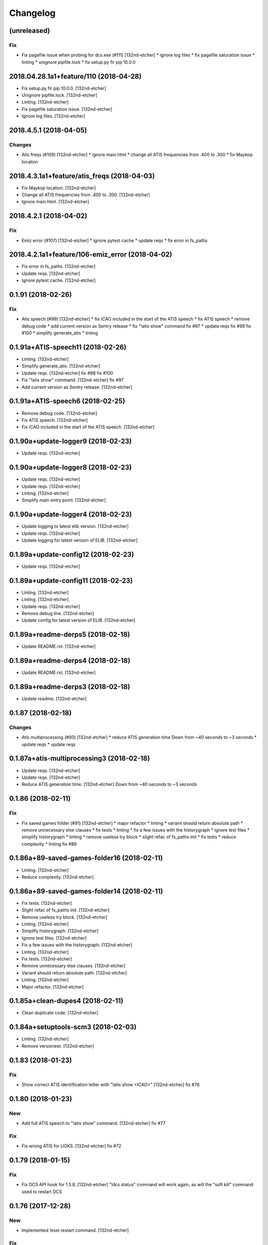 Changelog
=========
(unreleased)
------------
Fix
~~~
- Fix pagefile issue when probing for dcs.exe (#111) [132nd-etcher]
  * ignore log files
  * fix pagefile saturation issue
  * linting
  * unignore pipfile.lock
  * fix setup.py fir pip 10.0.0
2018.04.28.1a1+feature/110 (2018-04-28)
---------------------------------------
- Fix setup.py fir pip 10.0.0. [132nd-etcher]
- Unignore pipfile.lock. [132nd-etcher]
- Linting. [132nd-etcher]
- Fix pagefile saturation issue. [132nd-etcher]
- Ignore log files. [132nd-etcher]
2018.4.5.1 (2018-04-05)
-----------------------
Changes
~~~~~~~
- Atis freqs (#109) [132nd-etcher]
  * ignore main.html
  * change all ATIS frequencies from .400 to .300
  * fix Maykop location
2018.4.3.1a1+feature/atis_freqs (2018-04-03)
--------------------------------------------
- Fix Maykop location. [132nd-etcher]
- Change all ATIS frequencies from .400 to .300. [132nd-etcher]
- Ignore main.html. [132nd-etcher]
2018.4.2.1 (2018-04-02)
-----------------------
Fix
~~~
- Emiz error (#107) [132nd-etcher]
  * ignore pytest cache
  * update reqs
  * fix error in fs_paths
2018.4.2.1a1+feature/106-emiz_error (2018-04-02)
------------------------------------------------
- Fix error in fs_paths. [132nd-etcher]
- Update reqs. [132nd-etcher]
- Ignore pytest cache. [132nd-etcher]
0.1.91 (2018-02-26)
-------------------
Fix
~~~
- Atis speech (#99) [132nd-etcher]
  * fix ICAO included in the start of the ATIS speech
  * fix ATIS speech
  * remove debug code
  * add current version as Sentry release
  * fix "!atis show" command
  fix #97
  * update reqs
  fix #98
  fix #100
  * simplify generate_atis
  * linting
0.1.91a+ATIS-speech11 (2018-02-26)
----------------------------------
- Linting. [132nd-etcher]
- Simplify generate_atis. [132nd-etcher]
- Update reqs. [132nd-etcher]
  fix #98
  fix #100
- Fix "!atis show" command. [132nd-etcher]
  fix #97
- Add current version as Sentry release. [132nd-etcher]
0.1.91a+ATIS-speech6 (2018-02-25)
---------------------------------
- Remove debug code. [132nd-etcher]
- Fix ATIS speech. [132nd-etcher]
- Fix ICAO included in the start of the ATIS speech. [132nd-etcher]
0.1.90a+update-logger9 (2018-02-23)
-----------------------------------
- Update reqs. [132nd-etcher]
0.1.90a+update-logger8 (2018-02-23)
-----------------------------------
- Update reqs. [132nd-etcher]
- Update reqs. [132nd-etcher]
- Linting. [132nd-etcher]
- Simplify main entry point. [132nd-etcher]
0.1.90a+update-logger4 (2018-02-23)
-----------------------------------
- Update logging to latest elib version. [132nd-etcher]
- Update reqs. [132nd-etcher]
- Update logging for latest version of ELIB. [132nd-etcher]
0.1.89a+update-config12 (2018-02-23)
------------------------------------
- Update reqs. [132nd-etcher]
0.1.89a+update-config11 (2018-02-23)
------------------------------------
- Linting. [132nd-etcher]
- Linting. [132nd-etcher]
- Update reqs. [132nd-etcher]
- Remove debug line. [132nd-etcher]
- Update config for latest version of ELIB. [132nd-etcher]
0.1.89a+readme-derps5 (2018-02-18)
----------------------------------
- Update README.rst. [132nd-etcher]
0.1.89a+readme-derps4 (2018-02-18)
----------------------------------
- Update README.rst. [132nd-etcher]
0.1.89a+readme-derps3 (2018-02-18)
----------------------------------
- Update readme. [132nd-etcher]
0.1.87 (2018-02-18)
-------------------
Changes
~~~~~~~
- Atis multiprocessing (#93) [132nd-etcher]
  * reduce ATIS generation time
  Down from ~40 seconds to ~3 seconds
  * update reqs
  * update reqs
0.1.87a+atis-multiprocessing3 (2018-02-18)
------------------------------------------
- Update reqs. [132nd-etcher]
- Update reqs. [132nd-etcher]
- Reduce ATIS generation time. [132nd-etcher]
  Down from ~40 seconds to ~3 seconds
0.1.86 (2018-02-11)
-------------------
Fix
~~~
- Fix saved games folder (#91) [132nd-etcher]
  * major refactor
  * linting
  * variant should return absolute path
  * remove unnecessary else clauses
  * fix tests
  * linting
  * fix a few issues with the historygraph
  * ignore test files
  * simplify historygraph
  * linting
  * remove useless try block
  * slight refac of fs_paths init
  * fix tests
  * reduce complexity
  * linting
  fix #89
0.1.86a+89-saved-games-folder16 (2018-02-11)
--------------------------------------------
- Linting. [132nd-etcher]
- Reduce complexity. [132nd-etcher]
0.1.86a+89-saved-games-folder14 (2018-02-11)
--------------------------------------------
- Fix tests. [132nd-etcher]
- Slight refac of fs_paths init. [132nd-etcher]
- Remove useless try block. [132nd-etcher]
- Linting. [132nd-etcher]
- Simplify historygraph. [132nd-etcher]
- Ignore test files. [132nd-etcher]
- Fix a few issues with the historygraph. [132nd-etcher]
- Linting. [132nd-etcher]
- Fix tests. [132nd-etcher]
- Remove unnecessary else clauses. [132nd-etcher]
- Variant should return absolute path. [132nd-etcher]
- Linting. [132nd-etcher]
- Major refactor. [132nd-etcher]
0.1.85a+clean-dupes4 (2018-02-11)
---------------------------------
- Clean duplicate code. [132nd-etcher]
0.1.84a+setuptools-scm3 (2018-02-03)
------------------------------------
- Linting. [132nd-etcher]
- Remove versioneer. [132nd-etcher]
0.1.83 (2018-01-23)
-------------------
Fix
~~~
- Show correct ATIS identification letter with "!atis show <ICAO>"
  [132nd-etcher]
  fix #76
0.1.80 (2018-01-23)
-------------------
New
~~~
- Add full ATIS speech to "!atis show" command. [132nd-etcher]
  fix #77
Fix
~~~
- Fix wrong ATIS for UGKS. [132nd-etcher]
  fix #72
0.1.79 (2018-01-15)
-------------------
Fix
~~~
- Fix DCS API hook for 1.5.8. [132nd-etcher]
  "!dcs status" command will work again, as will the "soft kill" command used to restart DCS
0.1.76 (2017-12-28)
-------------------
New
~~~
- Implemented !esst restart command. [132nd-etcher]
Fix
~~~
- Fix affinity & priority setting bug when DCS does not exist. [132nd-
  etcher]
- Fix bound socket issue at start. [132nd-etcher]
- Auto-mission name. [132nd-etcher]
0.1.75 (2017-12-28)
-------------------
Fix
~~~
- Fix crash when URVoiceService was already running. [132nd-etcher]
  fix #71
0.1.74 (2017-12-28)
-------------------
New
~~~
- Add config option to control ATIS creation. [132nd-etcher]
Changes
~~~~~~~
- Dev add base classes to export Sentry context. [132nd-etcher]
- Update example config file. [132nd-etcher]
- "dcs_path" config value now points to the root of the DCS
  installation. [132nd-etcher]
Fix
~~~
- Fix a very, very unlikely bug in the DCS loop. [132nd-etcher]
  fix #59
- Rotate logs before the start of DCS. [132nd-etcher]
  fix #62
- Ensure MissionEditor.lua content doesn't change at each run. [132nd-
  etcher]
- Fix erroneous message on server reboot without connect players.
  [132nd-etcher]
- Read "dcs_can_start" value from config at startup. [132nd-etcher]
0.1.73 (2017-12-26)
-------------------
Fix
~~~
- Fix bug when using the "!mission load" command without a mission
  name/number. [132nd-etcher]
0.1.71 (2017-12-26)
-------------------
Fix
~~~
- Infer METAR and ATIS at DCS startup (default mission) [132nd-etcher]
0.1.69 (2017-12-26)
-------------------
Fix
~~~
- Fix issue when setting CPU priority for a closed DCS process. [132nd-
  etcher]
  fix #70
0.1.68 (2017-12-26)
-------------------
Fix
~~~
- Make information identifiers more clear to the ear. [132nd-etcher]
0.1.67 (2017-12-25)
-------------------
New
~~~
- Add "!atis" command for Discord. [132nd-etcher]
- Manage ATIS for all airfields in Caucasus. [132nd-etcher]
0.1.63 (2017-12-20)
-------------------
Fix
~~~
- Fix !server graph returning "None" [132nd-etcher]
  fix #65
0.1.61 (2017-12-20)
-------------------
Fix
~~~
- Fix auto-mission being downloaded in ESST dir (thus not being
  available for loading) [132nd-etcher]
  fix #66
0.1.60 (2017-12-20)
-------------------
Fix
~~~
- Add a catch in the DCS affinity setter for when the DCS process does
  not exist. [132nd-etcher]
  fix #67
0.1.59 (2017-12-20)
-------------------
Changes
~~~~~~~
- Allow for disabling high CPU usage output. [132nd-etcher]
0.1.58 (2017-12-17)
-------------------
Changes
~~~~~~~
- Add an example config file. [132nd-etcher]
- Esst log files are now saved in ESST folder. [132nd-etcher]
Fix
~~~
- Fix loading of wrong mission. [132nd-etcher]
0.1.57 (2017-12-17)
-------------------
Changes
~~~~~~~
- Linting. [132nd-etcher]
0.1.56 (2017-12-04)
-------------------
Fix
~~~
- Fix server graph reporting DCS CPU usage on all cores. [132nd-etcher]
  Since DCS is single-threaded, that was basically useless info. ESST now reports usage from a single core.
- Server graph reporting free memory instead of used memory. [132nd-
  etcher]
- Fix server lag due to socket timeout. [132nd-etcher]
Other
~~~~~
- Add: DCS log rotation. [132nd-etcher]
  fix #52
0.1.54 (2017-11-26)
-------------------
New
~~~
- Add CPU priority and affinity management for DCS process. [132nd-
  etcher]
- Added support for multiple admin roles. [132nd-etcher]
0.1.53 (2017-11-26)
-------------------
Fix
~~~
- Ignore HTTPException from Discord client (just restart it) [132nd-
  etcher]
0.1.52 (2017-10-17)
-------------------
New
~~~
- Add "!dcs log" command to retrieve DCS log file from Discord. [132nd-
  etcher]
0.1.51 (2017-10-17)
-------------------
Changes
~~~~~~~
- Deactivate DCS version check at startup. [132nd-etcher]
  Allow DCS update on the server while I'm away
0.1.50 (2017-10-17)
-------------------
Fix
~~~
- Download auto mission to a separate file. [132nd-etcher]
  Auto mission should not overwrite a mission with the same name already present on the server; that way, weather and other edits are kept separate
  closes #49
- Fix process polling. [132nd-etcher]
  ESST would crash while iterating over process when stumbling upon a recently closed process
  closes #48
0.1.49 (2017-10-15)
-------------------
New
~~~
- Added "!mission delete" and "!mission load" by index. [132nd-etcher]
0.1.47 (2017-09-30)
-------------------
Changes
~~~~~~~
- Manage DCS version 1.5.7.10175. [132nd-etcher]
0.1.46 (2017-09-14)
-------------------
Changes
~~~~~~~
- Add support for DCS 1.5.7.9459. [132nd-etcher]
- Add feedback when trying to start unmanaged DCS version. [132nd-
  etcher]
  closes #46
Fix
~~~
- Fix loading of unchanged missions. [132nd-etcher]
  closes #42
- Accept lower case ICAO codes. [132nd-etcher]
  closes #43
0.1.45 (2017-09-06)
-------------------
Fix
~~~
- "!report" command help text. [132nd-etcher]
  closes #38
- Fixed invalid commands still being executed. [132nd-etcher]
  closes #39
- Fix remove_files config default value. [132nd-etcher]
0.1.43 (2017-09-04)
-------------------
New
~~~
- Add a routine to clean folders of old files. [132nd-etcher]
  closes #23
0.1.42 (2017-09-04)
-------------------
New
~~~
- Add options to "!server graph" commands. [132nd-etcher]
  It's now possible to specify the time delta
- Collect network stats (all NICs combined) [132nd-etcher]
  closes #36
Changes
~~~~~~~
- Remove "!server show-cpu --graph" command. [132nd-etcher]
Other
~~~~~
- Fix fix "!server status" showing weird values for mem perc. [132nd-
  etcher]
0.1.41 (2017-09-03)
-------------------
Fix
~~~
- Don't reload the same mission without change. [132nd-etcher]
0.1.40 (2017-09-03)
-------------------
Fix
~~~
- Fixed protected modules method registering as available chat commands.
  [132nd-etcher]
- Fix "-h" command not registering correctly. [132nd-etcher]
0.1.39 (2017-09-03)
-------------------
New
~~~
- Add "!server graph" command. [132nd-etcher]
  closes #8
0.1.37 (2017-09-03)
-------------------
New
~~~
- Add !report command. [132nd-etcher]
  closes #35
0.1.36 (2017-09-03)
-------------------
Fix
~~~
- Fix regular member having access to the upload mission function.
  [132nd-etcher]
0.1.34 (2017-09-03)
-------------------
New
~~~
- Add "!esst changelog" command. [132nd-etcher]
Fix
~~~
- Fixed Internet connection check being a bit of an arse. [132nd-etcher]
- Fix ESST not sending the exit to DCS via socket (thus killing the
  process for no reason) [132nd-etcher]
0.1.33 (2017-09-03)
-------------------
New
~~~
- Implement roles and permissions. [132nd-etcher]
  closes #33
0.1.32 (2017-09-03)
-------------------
New
~~~
- Add timestamp to discord messages. [132nd-etcher]
  closes #27
- Add "!server ip" command. [132nd-etcher]
  closes #29
- Add feedback to server reboot command. [132nd-etcher]
  closes #26
- Add a YAML dict config to Config() [132nd-etcher]
  closes #25
Fix
~~~
- Do not spam sockets when DCS isn't running in dedicated mode. [132nd-
  etcher]
  closes #19
0.1.29 (2017-08-27)
-------------------
Fix
~~~
- Fix downloading mission from Discord. [132nd-etcher]
- Fix downloading latest mission from Github. [132nd-etcher]
- Fix Discord bot reacting on its own message. [132nd-etcher]
0.1.28 (2017-08-27)
-------------------
New
~~~
- Add support for DCS 1.5.7.8899. [132nd-etcher]
Fix
~~~
- Fix mission switching while DCS is running. [132nd-etcher]
- Add connected player check on "!server reboot" command. [132nd-etcher]
- Dev fix strip_suffix in MissionPath. [132nd-etcher]
0.1.26 (2017-08-27)
-------------------
New
~~~
- Add DCS version to backup files (so updating DCS will generate a new
  backup) [132nd-etcher]
  closes #22
- Add safety check to prevent server restart/kill while players are
  connected. [132nd-etcher]
  closes #18
- Add config option for the grace timeout when DCS closes itself.
  [132nd-etcher]
- Add "!server reboot" command. [132nd-etcher]
  closes #2
- Add "!server show-cpu" command. [132nd-etcher]
- Add "!server status" command. [132nd-etcher]
- Add "!mission load" command. [132nd-etcher]
- Add "!mission download" command. [132nd-etcher]
- Add "!mission weather" command. [132nd-etcher]
- Add command to retrieve log file from Discord. [132nd-etcher]
- Send message when players join/leave. [132nd-etcher]
- Send message when server is ready. [132nd-etcher]
- Config: add config values to omit components at startup. [132nd-
  etcher]
- Config: add config value for DCS CPU usage check interval. [132nd-
  etcher]
Changes
~~~~~~~
- Allow to set both time and weather via the "!mission load" command.
  [132nd-etcher]
  closes #17
- All missions that are edited by ESST will have the "_ESST" suffix
  added to them. [132nd-etcher]
- Update Discord chat commands. [132nd-etcher]
  closes #5
  closes #6
- Dev update discord logging handler. [132nd-etcher]
- Change DCS CPU monitoring mechanism. [132nd-etcher]
- Global CTX object. [132nd-etcher]
Fix
~~~
- Fix capitalization of messages sent to Discord. [132nd-etcher]
- Fix fallback of Discord message queue watcher. [132nd-etcher]
- Fix exit mechanism. [132nd-etcher]
Other
~~~~~
- Add two exception catch in discord_bot. [132nd-etcher]
- Wip. [132nd-etcher]
- This is getting solid. [132nd-etcher]
- Working on it. [132nd-etcher]
0.1.25 (2017-08-22)
-------------------
- Update changelog. [132nd-etcher]
- Update requirements. [132nd-etcher]
- Fix initialization of Discord, DCS and socket when deactivated.
  [132nd-etcher]
- Add Sentry. [132nd-etcher]
- Add SentryContextProvider. [132nd-etcher]
- Make Context a sentry context provider. [132nd-etcher]
- Make config object a context provider for Sentry. [132nd-etcher]
- Add config option for Sentry DSN. [132nd-etcher]
- Add raven dependency. [132nd-etcher]
- Fix wrong logging level in log files. [132nd-etcher]
- Add comment for future reference with OpenAlpha of DCS. [132nd-etcher]
- Update README. [132nd-etcher]
- Update readme. [132nd-etcher]
- Published with https://stackedit.io/ [132nd-etcher]
0.1.22 (2017-08-20)
-------------------
- Update changelog. [132nd-etcher]
- Noqa. [132nd-etcher]
- Remove trailing white space. [132nd-etcher]
- Remove unused imports. [132nd-etcher]
- Add package data to setup.py. [132nd-etcher]
- Fix __set_weather. [132nd-etcher]
- Fix game_gui template. [132nd-etcher]
- Fix dcs restart not showing server status. [132nd-etcher]
- Trivia (pep8 formatting) [132nd-etcher]
- Move dedicated template to its own file. [132nd-etcher]
- Let discord bot restart itself in case of aiohttp error. [132nd-
  etcher]
- Fix performance hit on server. [132nd-etcher]
- Update mission weather management. [132nd-etcher]
  Fixes #12
- No more threads, only asyncio (sic) [132nd-etcher]
  Closes #10
0.1.21 (2017-08-19)
-------------------
- Fix server not restarting when not responding. [132nd-etcher]
- Add requirements. [132nd-etcher]
- Add wheel tag. [132nd-etcher]
- Remove print statement. [132nd-etcher]
- Add epab config. [132nd-etcher]
0.1.20 (2017-08-15)
-------------------
- Removed duplicate output. [132nd-etcher]
- Increase timeout to 30sec when closing DCS. [132nd-etcher]
- Added auto building of metar at mission load. [132nd-etcher]
- Fixed restart command. [132nd-etcher]
- Using context instead of queues for inter-processes communication.
  [132nd-etcher]
- Made auto metar command async compatible. [132nd-etcher]
- Created async_run module. [132nd-etcher]
- Renamed hook options. [132nd-etcher]
- Using click context as message passing mechanism. [132nd-etcher]
- Fixed EMFT running in verbose mode. [132nd-etcher]
- Fixed updating METAR for a running mission. [132nd-etcher]
- Passing metar string to set_active_mission to update status. [132nd-
  etcher]
- Added DCS version check. [132nd-etcher]
- Added click ctx object as abstract prop of Discord bot. [132nd-etcher]
- Removed Discord messages aggregation as it was causing bugs. [132nd-
  etcher]
0.1.19 (2017-08-14)
-------------------
- Reduced the amount of spam. [132nd-etcher]
0.1.18 (2017-08-14)
-------------------
- Added version in default MOTD. [132nd-etcher]
0.1.17 (2017-08-14)
-------------------
- Fixed DCS resetting the metar upon restart. [132nd-etcher]
0.1.16 (2017-08-14)
-------------------
- I'm tired. [132nd-etcher]
0.1.15 (2017-08-14)
-------------------
- Added dependency to EMFT. [132nd-etcher]
0.1.14 (2017-08-14)
-------------------
- Added help for the METAR command. [132nd-etcher]
- Removed useless CPU usage check at process startup. [132nd-etcher]
- Trivial fixes. [132nd-etcher]
- Reset Status on DCS restart. [132nd-etcher]
- Fixed Discord output format. [132nd-etcher]
- Added command to change the weather of the active mission. [132nd-
  etcher]
- Fix "!dcs load" command. [132nd-etcher]
- Update gitignore. [132nd-etcher]
- Added util class to run external processes. [132nd-etcher]
- Added missing vars in Status. [132nd-etcher]
- Fixed server startup monitoring. [132nd-etcher]
0.1.13 (2017-08-14)
-------------------
- Published with https://stackedit.io/ [132nd-etcher]
- Added monitoring of multiplayer startup and made timeout configurable.
  [132nd-etcher]
- Trvia removed unused piece of code. [132nd-etcher]
- Group close Discord message together to reduce spamming. [132nd-
  etcher]
- Fixed DCS exit so it doesn't try if the process does not exist.
  [132nd-etcher]
- Moved installation steps outside of DCS threads and made them
  optional. [132nd-etcher]
- Pass context to all threads. [132nd-etcher]
- Published with https://stackedit.io/ [132nd-etcher]
0.1.12 (2017-08-14)
-------------------
- Cleaned up Discord help text. [132nd-etcher]
- Added a delay during execution of commands in dcs module. [132nd-
  etcher]
- Moved GameGUI hook installation do DCS. [132nd-etcher]
- Added a title to the console. [132nd-etcher]
- Set "not running" as the default starting status for DCS app. [132nd-
  etcher]
- Fix player name for the server. [132nd-etcher]
- Published with https://stackedit.io/ [132nd-etcher]
0.1.11 (2017-08-13)
-------------------
- Fix player name for the server. [132nd-etcher]
0.1.10 (2017-08-13)
-------------------
- Published with https://stackedit.io/ [132nd-etcher]
- Published with https://stackedit.io/ [132nd-etcher]
0.1.9 (2017-08-13)
------------------
- Switched to a way more sensible way to start the dedi remotely.
  [132nd-etcher]
- Fixed call to main classes (minor) [132nd-etcher]
- Added delay in "while True" loops to allow for GIL yield. [132nd-
  etcher]
- Fixed socket thread starting up bonkers. [132nd-etcher]
- Auto_mission is now optional. [132nd-etcher]
- Made MOTD for Discord a config value. [132nd-etcher]
0.1.8 (2017-08-13)
------------------
- Fix wrong variable name in server status. [132nd-etcher]
0.1.7 (2017-08-13)
------------------
- Fix time display in status command. [132nd-etcher]
  fixes #1
- Fixed __main__ not catching KeyboardInterrupt. [132nd-etcher]
- Published with https://stackedit.io/ [132nd-etcher]
0.1.6 (2017-08-13)
------------------
- Removed not so useful call to an error prone function. [132nd-etcher]
  This would crash ESST if the server is killed during startup
- Fixed mouse offset for multiplayer button again, this one should be
  safe enough. [132nd-etcher]
0.1.5 (2017-08-13)
------------------
- Fixed height of "Multi player" button being a tight off. [132nd-
  etcher]
0.1.4 (2017-08-13)
------------------
- Fixed yet another dependency. [132nd-etcher]
0.1.3 (2017-08-13)
------------------
- Forgot yet another dependency. [132nd-etcher]
0.1.2 (2017-08-13)
------------------
- Fixed packaging (dummy me) [132nd-etcher]
0.1.1 (2017-08-13)
------------------
- Fixed missing dependency to click. [132nd-etcher]
- Fixed Discord gateway error while sending message. [132nd-etcher]
0.1.0 (2017-08-13)
------------------
- Initial commit. [132nd-etcher]
- Initial commit. [132nd-etcher]